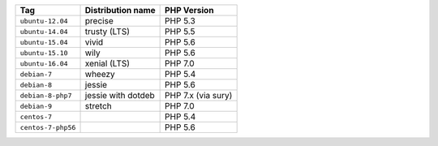 ====================== ========================== ===============
Tag                    Distribution name          PHP Version
====================== ========================== ===============
``ubuntu-12.04``       precise                    PHP 5.3
``ubuntu-14.04``       trusty (LTS)               PHP 5.5
``ubuntu-15.04``       vivid                      PHP 5.6
``ubuntu-15.10``       wily                       PHP 5.6
``ubuntu-16.04``       xenial (LTS)               PHP 7.0
``debian-7``           wheezy                     PHP 5.4
``debian-8``           jessie                     PHP 5.6
``debian-8-php7``      jessie with dotdeb         PHP 7.x (via sury)
``debian-9``           stretch                    PHP 7.0
``centos-7``                                      PHP 5.4
``centos-7-php56``                                PHP 5.6
====================== ========================== ===============
